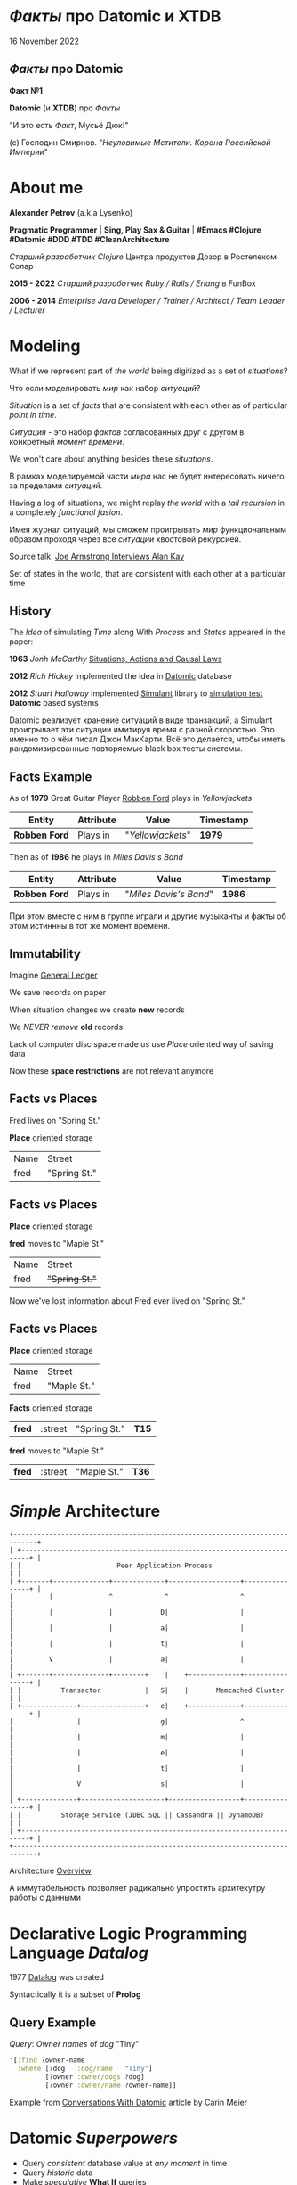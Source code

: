#+STARTUP: showall

#+OPTIONS: reveal_center:t reveal_progress:t reveal_history:nil reveal_control:t
#+OPTIONS: reveal_rolling_links:t reveal_keyboard:t reveal_overview:t num:nil
#+OPTIONS: reveal_width:1200 reveal_height:800 reveal_slide_number:c/t
#+OPTIONS: toc:0
#+REVEAL_MARGIN: 0.1
#+REVEAL_MIN_SCALE: 0.5
#+REVEAL_MAX_SCALE: 2.5
#+REVEAL_TRANS: cube
#+REVEAL_THEME: moon
#+REVEAL_HLEVEL: 2
#+REVEAL_HEAD_PREAMBLE: <meta name="description" content="Факты про Datomic.">
#+REVEAL_POSTAMBLE: <p> Created by Alexander Petrov (a.k.a Lysenko). </p>
#+REVEAL_PLUGINS: (markdown notes)
#+REVEAL_EXTRA_CSS: ./local.css

* /Факты/ про *Datomic* и *XTDB*

16 November 2022

** /Факты/ про *Datomic*

#+ATTR_REVEAL: :frag roll-in
*Факт №1*

#+ATTR_REVEAL: :frag roll-in
*Datomic* (и *XTDB*) про /Факты/

#+ATTR_REVEAL: :frag roll-in
"И это есть /Факт/, Мусьё Дюк!"

#+ATTR_REVEAL: :frag roll-in
(c) Господин Смирнов. "/Неуловимые Мстители. Корона Российской Империи/"

* About me

#+ATTR_REVEAL: :frag roll-in
*Alexander Petrov* (a.k.a Lysenko)

#+ATTR_REVEAL: :frag roll-in
*Pragmatic Programmer* | *Sing, Play Sax & Guitar* | *#Emacs #Clojure #Datomic #DDD #TDD #CleanArchitecture*

#+ATTR_REVEAL: :frag roll-in
/Старший разработчик Clojure/ Центра продуктов Дозор в Ростелеком Солар

#+ATTR_REVEAL: :frag roll-in
*2015 - 2022* /Старший разработчик Ruby / Rails / Erlang/ в FunBox

#+ATTR_REVEAL: :frag roll-in
*2006 - 2014* /Enterprise Java Developer / Trainer / Architect / Team Leader / Lecturer/

* Modeling

#+ATTR_REVEAL: :frag roll-in
  What if we represent part of /the world/ being digitized as a set of /situations/?

#+BEGIN_NOTES
Что если моделировать /мир/ как набор /ситуаций/?
#+END_NOTES

#+ATTR_REVEAL: :frag roll-in
  /Situation/ is a set of /facts/ that are consistent with each other as of particular /point in time/.

#+BEGIN_NOTES
/Ситуация/ - это набор /фактов/ согласованных друг с другом в конкретный /момент времени/.
#+END_NOTES

#+ATTR_REVEAL: :frag roll-in
  We won't care about anything besides these /situations/.

#+BEGIN_NOTES
 В рамках моделируемой части /мира/ нас не будет интересовать ничего за пределами /ситуаций/.
#+END_NOTES

#+ATTR_REVEAL: :frag roll-in
  Having a log of situations, we might replay /the world/ with a /tail recursion/ in a completely /functional fasion/.

#+BEGIN_NOTES
Имея журнал ситуаций, мы сможем проигрывать /мир/ функциональным образом проходя через все /ситуации/ хвостовой рекурсией.
#+END_NOTES

Source talk: [[https://www.youtube.com/watch?v=fhOHn9TClXY&feature=youtu.be&t=19m23s][Joe Armstrong Interviews Alan Kay]]

#+BEGIN_NOTES
Set of states in the world, that are consistent with each other at a particular time
#+END_NOTES

** History

The /Idea/ of simulating /Time/ along With /Process/ and /States/ appeared in the paper:

#+ATTR_REVEAL: :frag roll-in
    *1963* /Jonh McCarthy/ [[http://www.dtic.mil/dtic/tr/fulltext/u2/785031.pdf][Situations, Actions and Causal Laws]]

#+ATTR_REVEAL: :frag roll-in
    *2012* /Rich Hickey/ implemented the idea in [[http://www.datomic.com/][Datomic]] database

#+ATTR_REVEAL: :frag roll-in
    *2012* /Stuart Halloway/ implemented [[https://github.com/Datomic/simulant/wiki][Simulant]] library to [[https://www.infoq.com/presentations/Simulation-Testing][simulation test]] *Datomic* based systems

#+BEGIN_NOTES
Datomic реализует хранение ситуаций в виде транзакций, а Simulant проигрывает эти ситуации имитируя время с разной скоростью.
Это именно то о чём писал Джон МакКарти.
Всё это делается, чтобы иметь рандомизированные повторяемые black box тесты системы.
#+END_NOTES

** *Facts* Example

#+ATTR_REVEAL: :frag roll-in
As of *1979* Great Guitar Player [[https://en.wikipedia.org/wiki/Robben_Ford][Robben Ford]] plays in /Yellowjackets/

#+ATTR_REVEAL: :frag roll-in
| Entity        | Attribute | Value             | Timestamp |
|---------------+-----------+-------------------+-----------|
| *Robben Ford* | Plays in  | "/Yellowjackets/" | *1979*    |

#+ATTR_REVEAL: :frag roll-in
Then as of *1986* he plays in /Miles Davis's Band/

#+ATTR_REVEAL: :frag roll-in
| Entity        | Attribute | Value                  | Timestamp |
|---------------+-----------+------------------------+-----------|
| *Robben Ford* | Plays in  | "/Miles Davis's Band/" | *1986*    |

#+BEGIN_NOTES
При этом вместе с ним в группе играли и другие музыканты и факты об этом истиннны в тот же момент времени.
#+END_NOTES

** Immutability

#+ATTR_REVEAL: :frag roll-in
Imagine [[https://en.wikipedia.org/wiki/General_ledger][General Ledger]]

#+ATTR_REVEAL: :frag roll-in
We save records on paper

#+ATTR_REVEAL: :frag roll-in
When situation changes we create *new* records

#+ATTR_REVEAL: :frag roll-in
We /NEVER/ /remove/ *old* records

#+ATTR_REVEAL: :frag roll-in
Lack of computer disc space made us use /Place/ oriented way of saving data

#+ATTR_REVEAL: :frag roll-in
Now these *space* *restrictions* are not relevant anymore

** *Facts* vs *Places*

Fred lives on "Spring St."

*Place* oriented storage

| Name | Street       |
| fred | "Spring St." |

** *Facts* vs *Places*

*Place* oriented storage

*fred* moves to "Maple St."

| Name | Street         |
| fred | +"Spring St."+ |

#+ATTR_REVEAL: :frag roll-in
Now we've lost information about Fred ever lived on "Spring St."

** *Facts* vs *Places*

*Place* oriented storage

| Name | Street      |
| fred | "Maple St." |

#+ATTR_REVEAL: :frag roll-in
*Facts* oriented storage

#+ATTR_REVEAL: :frag roll-in
| *fred* | :street | "Spring St." | *T15* |

#+ATTR_REVEAL: :frag roll-in
*fred* moves to "Maple St."

#+ATTR_REVEAL: :frag roll-in
| *fred* | :street | "Maple St." | *T36* |

* /Simple/ Architecture

#+BEGIN_SRC
+----------------------------------------------------------------------------+
| +------------------------------------------------------------------------+ |
| |                        Peer Application Process                        | |
| +-------+--------------+-------------+------------------+----------------+ |
|         |              ^             ^                  ^                  |
|         |              |            D|                  |                  |
|         |              |            a|                  |                  |
|         |              |            t|                  |                  |
|         V              |            a|                  |                  |
| +-------+--------------+--------+    |    +-------------+----------------+ |
| |          Transactor           |   S|    |       Memcached Cluster      | |
| +--------------+----------------+   e|    +-------------+----------------+ |
|                |                    g|                  ^                  |
|                |                    m|                  |                  |
|                |                    e|                  |                  |
|                |                    t|                  |                  |
|                V                    s|                  |                  |
| +--------------+---------------------+------------------+----------------+ |
| |          Storage Service (JDBC SQL || Cassandra || DynamoDB)           | |
| +------------------------------------------------------------------------+ |
+----------------------------------------------------------------------------+
#+END_SRC

Architecture [[http://docs.datomic.com/architecture.html][Overview]]

#+BEGIN_NOTES
А иммутабельность позволяет радикально упростить архитекутру работы с данными
#+END_NOTES

* Declarative Logic Programming Language /Datalog/

#+ATTR_REVEAL: :frag roll-in
1977 [[http://en.wikipedia.org/wiki/Datalog][Datalog]] was created

#+ATTR_REVEAL: :frag roll-in
Syntactically it is a subset of *Prolog*

** Query Example

#+ATTR_REVEAL: :frag roll-in
/Query/: /Owner names/ of /dog/ "Tiny"

#+ATTR_REVEAL: :frag roll-in
#+BEGIN_SRC clojure
'[:find ?owner-name
  :where [?dog   :dog/name   "Tiny"]
         [?owner :owner/dogs ?dog]
         [?owner :owner/name ?owner-name]]
#+END_SRC

Example from [[http://gigasquidsoftware.com/blog/2015/08/15/conversations-with-datomic/][Conversations With Datomic]] article by Carin Meier


* *Datomic* /Superpowers/

#+ATTR_REVEAL: :frag (appear)
 * Query /consistent/ database value at /any moment/ in time
 * Query /historic/ data
 * Make /speculative/ *What If* queries
 * Use /user defined functions/ and /rules/ in queries
 * Use /user defined functions/ on *Transactor* for data integrity
 * Listen to /all changes/ in the system and /react/
 * Lookup /indexes/ directly for speed
 * Graph database

* *XTDB* /Superpowers/

#+ATTR_REVEAL: :frag (appear)
On top of Datomic superpowers XTDB has:
 * Bitemporal quieries on transaction time or valid time
 * Schema on read, schemaless on write
 * EDN database
 * Open Source (MIT Licenced)
  
* /Incidental complexity/ sources

#+ATTR_REVEAL: :frag (appear)
   * Data /Persistence/
   * Cache Invalidation
   * *ETL* from *OLTP* to *OLAP*
   * Integration (Not so much  you can do about that)
   * *SPA* /Stateful/ Client
   * *DB* related /Concurrency/
   * Scaling writes and reads separately

** /Disease/ -> *Datomic* /Treatment/

#+ATTR_REVEAL: :frag roll-in
| Impedance Mismatch              | -> [[http://docs.datomic.com/pull.html][Pull API]]               |
| [[https://martinfowler.com/bliki/TwoHardThings.html][Cache Invalidation]]              | -> [[http://docs.datomic.com/architecture.html][Immutability]]           |
| /DB/ related /Concurrency/      | -> [[http://augustl.com/blog/2016/datomic_the_most_innovative_db_youve_never_heard_of][Single Threaded Writes]] |
| /ETL/ from /OLTP/ to /OLAP/     | -> [[http://docs.datomic.com/clojure/][as-of, since, history]]  |
| Integration ( [[https://martinfowler.com/articles/microservices.html]["Microservices"]] ) | -> [[http://docs.datomic.com/project-setup.html][Client]], [[http://docs.datomic.com/rest.html][REST]], [[https://github.com/cognitect-labs/vase][Vase]]     |
| /SPA/ Client /State Management/ | -> [[http://docs.datomic.com/rest.html][REST SSE]], [[https://github.com/tonsky/datascript][DataScript]]   |
| [[https://www.infoq.com/presentations/Simulation-Testing][Simulation Testing]]              | -> [[https://github.com/Datomic/simulant][Simulant]]               |
| Scaling writes/reads separately | -> [[https://docs.datomic.com/on-prem/architecture.html][Datomic Architecture]]   |

#+ATTR_REVEAL: :frag roll-in
/Datomic/ [[http://docs.datomic.com/rest.html][REST API]] works but considered legacy

#+BEGIN_NOTES
- Интеграция. Datomic REST API интеграция как с белым ящиком, в том числе реактивная
Vase позволяет строить RESTful API полностью декларативно для данных в Datomic Интеграция как с "чёрным" ящиком
https://github.com/cognitect-labs/vase
https://github.com/cognitect-labs/vase/blob/master/docs/your_first_api.md

- Concurrency. Multithreaded Databases тратят только 25% времени на запись и чтение данных. Остальное время они тратят на координацию паральных читателей и писателей.
SingleThreaded Transactor всё время тратит на запись данных. Нет проблем Concurrency вообще.
Он все приходящие на него транзакции кладёт в очередь и по одному вытаскивает и записывает.
Причём если приходит слишком много Datom-ов он переходит в Throttling режим и работает медленнее.

#+END_NOTES

* Why is it worth investing

** *Datomic* reflects the way you think of information

#+ATTR_REVEAL: :frag (appear)
That's why it is the best choice to implement your own ideas and projects.

#+ATTR_REVEAL: :frag (appear)
No incidental complexity, no restrictions, no crutches, no pain.

#+ATTR_REVEAL: :frag (appear)
In fact you have [[https://martinfowler.com/eaaDev/EventSourcing.html][Event Sourcing]] and [[https://martinfowler.com/bliki/CQRS.html][CQRS]] with no cost.

#+ATTR_REVEAL: :frag (appear)
[[https://martinfowler.com/eaaDev/EventSourcing.html][Event Sourcing]] pattern is just /a crutch/ for an outdated /place oriented/ data model.

** *Datomic* saves all historic data

#+ATTR_REVEAL: :frag (appear)
If /data/ worth saving, all /historic data/ worth saving as well.

#+ATTR_REVEAL: :frag (appear)
You will do it anyway in *OLAP* database.

#+ATTR_REVEAL: :frag (appear)
[[http://docs.datomic.com/capacity.html][Capacity Planning]]

** *Datomic* downloads hot dataset in memory

#+ATTR_REVEAL: :frag (appear)
Any business application downloads hot dataset in memory

#+ATTR_REVEAL: :frag (appear)
But *Datomic* doing it smarter, giving you a lot of benefits

** *Datomic* is a proprietary software

#+ATTR_REVEAL: :frag (appear)
And always gonna [[https://soundcloud.com/defn-771544745/23-the-right-honourable-stuart-halloway][be closed source]]

#+ATTR_REVEAL: :frag (appear)
But it was developed by *Rich Hickey* and *Stuart Halloway*

#+ATTR_REVEAL: :frag (appear)
And it is totally [[http://www.datomic.com/get-datomic.html][free]] for one year of updates

#+ATTR_REVEAL: :frag (appear)
If you are using proprietary *DBs* for *OLTP*, *ETL* and *OLAP*

#+ATTR_REVEAL: :frag (appear)
You can [[http://www.datomic.com/get-datomic.html][afford]] using *Datomic*

#+ATTR_REVEAL: :frag (appear)
Or consider using *XTDB*

* *Datomic* for non *Clojure*

#+ATTR_REVEAL: :frag (appear)
*Datomic* supports all *JVM* languages

#+ATTR_REVEAL: :frag (appear)
Non *JVM* languages supported via *REST API*

* *Datalog* is /orthogonal/ to *facts* model

#+ATTR_REVEAL: :frag roll-in
*Datalog* is applicable for any /structured data/ processing.

#+ATTR_REVEAL: :frag roll-in
But *Datomic* uses *Datalog* to process /Facts/ (*Datoms*).

#+ATTR_REVEAL: :frag roll-in
If you don't need history and only need to make requests for application state you can use /Open Source/ *Datalog* implementation [[https://github.com/tonsky/datascript][DataScript]]

** Some *DataScript* Use Cases

#+ATTR_REVEAL: :frag roll-in
For example, you can use *DataScript* to:

#+ATTR_REVEAL: :frag (appear)
 * Store and query /Single Page Application's/ /State/
 * Statically generate site from /Knowledge Base/ on *DataScript*

* Summary

I want to inspire people to:

#+ATTR_REVEAL: :frag (appear)
 * Consider /ideas/ *Datomic* based on
 * Learn *Datomic* or *XTDB* and *Datalog*
 * Use *Datomic*, *XTDB* and *DataScript* for /pet projects/ and ambitious /production/
 * Develop *job market* without data related /incidental complexity/
 * Quit tolerate unnecessary /incidental complexity/

* Learn *Datomic*

#+ATTR_REVEAL: :frag roll-in
Videos from [[http://clojurecourse.by/][ClojureCourse.by]] by [[https://github.com/tonsky][Nikita Prokopov]]

#+ATTR_REVEAL: :frag roll-in
Interactive course [[http://www.learndatalogtoday.org/][Learn Datalog Today]]

#+ATTR_REVEAL: :frag roll-in
Articles by Carin Meyer [[http://gigasquidsoftware.com/blog/2015/08/15/conversations-with-datomic/][Conversations With Datomic]]

#+ATTR_REVEAL: :frag roll-in
Great [[http://blog.datomic.com/][Datomic Blog]] and [[http://docs.datomic.com/tutorial.html][Documentation]]

* Learn *XTDB*

#+ATTR_REVEAL: :frag roll-in
https://nextjournal.com/xtdb-tutorial/start
  
* Acknowledgments

*Николай Рыжиков* - за знакомство с /Datomic/ и /Clojure/ [[https://plus.google.com/u/0/+%D0%9D%D0%B8%D0%BA%D0%BE%D0%BB%D0%B0%D0%B9%D0%A0%D1%8B%D0%B6%D0%B8%D0%BA%D0%BE%D0%B2/posts/br5A7HMEXY5][в 2013]], знакомство с [[https://github.com/hakimel/reveal.js/][Reveal.js]] и название доклада

*Никита Прокопов* - за преподавание на [[http://clojurecourse.by/][ClojureCource.by]] в 2014 и /Open Source/ [[https://github.com/tonsky/datascript][DataScript]] и [[https://github.com/tonsky/rum][RUM]]

*Сергей Ткаченко* - за [[https://www.meetup.com/Moscow-Clojure-Script-Meetup/][Moscow Clojure/CLJS Meetup]] и приглашение сделать доклад

*Rich Hickey* - за [[https://clojure.org/][Clojure]] и [[http://www.datomic.com/][Datomic]]

*Stuart Halloway* - За [[http://www.datomic.com/][Datomic]], [[https://github.com/Datomic/simulant][Simulant]] и мою первую прочитанную книгу по Clojure [[https://pragprog.com/book/shcloj2/programming-clojure][Programing Clojure]]

[[https://www.gnu.org/software/emacs/][GNU Emacs]], [[http://orgmode.org/][Org Mode]], [[https://github.com/yjwen/org-reveal][Org-Reveal]], [[http://cinsk.github.io//emacs/emacs-artist.html][Artist Mode]], [[https://github.com/bbatsov/prelude][Prelude]]

* Links

[[https://soundcloud.com/defn-771544745/23-the-right-honourable-stuart-halloway][Defn Episode 23]] with *Stuart Halloway* about history of /Cognitect/ and /Datomic/ past and future

[[http://blog.cognitect.com/cognicast/059-michael-nygard?rq=simulant][Cognicast Episode 059]] With *Michael Nygard* about /simulation testing/

[[http://blog.cognitect.com/cognicast/101?rq=arachne][Cognicast Episode 101]] With *Luke Vanderhart* about /Arachne/ web framework wich uses /Dataomic/ in memory database for components configuration

[[http://blog.cognitect.com/cognicast/118][Cognicast Episode 118]] with *Paul deGrandis* about /Vase/ data-driven /microservices/ library

* Thanks

* *Questions* and *Additions*

EXTRA slides to remove of place in appropriate place :)
  
